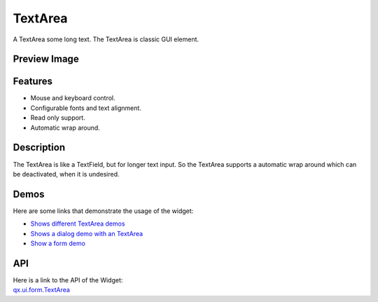 .. _pages/widget/textarea#textarea:

TextArea
********
A TextArea some long text. The TextArea is classic GUI element.

.. _pages/widget/textarea#preview_image:

Preview Image
-------------
|TextArea|

.. |TextArea| image:: /pages/widget/textfield.png

.. _pages/widget/textarea#features:

Features
--------
* Mouse and keyboard control.
* Configurable fonts and text alignment.
* Read only support.
* Automatic wrap around.

.. _pages/widget/textarea#description:

Description
-----------
The TextArea is like a TextField, but for longer text input. So the TextArea supports a automatic wrap around which can be deactivated, when it is undesired.

.. _pages/widget/textarea#demos:

Demos
-----
Here are some links that demonstrate the usage of the widget:

* `Shows different TextArea demos <http://demo.qooxdoo.org/1.2.x/demobrowser/#widget~TextField.html>`_
* `Shows a dialog demo with an TextArea <http://demo.qooxdoo.org/1.2.x/demobrowser/#showcase~Dialog.html>`_
* `Show a form demo <http://demo.qooxdoo.org/1.2.x/demobrowser/#showcase~Form.html>`_

.. _pages/widget/textarea#api:

API
---
| Here is a link to the API of the Widget:
| `qx.ui.form.TextArea <http://demo.qooxdoo.org/1.2.x/apiviewer/#qx.ui.form.TextArea>`_

